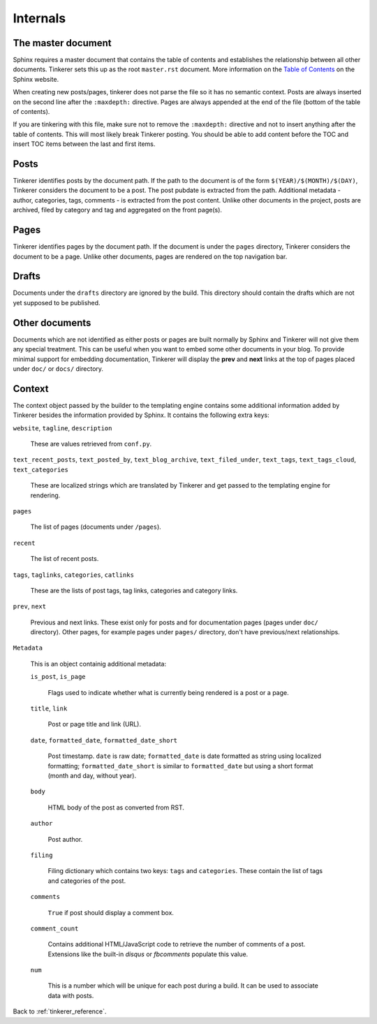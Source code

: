 Internals
=========

The master document
-------------------

Sphinx requires a master document that contains the table of contents and
establishes the relationship between all other documents. Tinkerer sets this
up as the root ``master.rst`` document. More information on the `Table of 
Contents <http://sphinx.pocoo.org/concepts.html#the-toc-tree>`_ on the Sphinx 
website.

When creating new posts/pages, tinkerer does not parse the file so it has no
semantic context. Posts are always inserted on the second line after the 
``:maxdepth:`` directive. Pages are always appended at the end of the file
(bottom of the table of contents).

If you are tinkering with this file, make sure not to remove the ``:maxdepth:``
directive and not to insert anything after the table of contents. This will
most likely break Tinkerer posting. You should be able to add content before
the TOC and insert TOC items between the last and first items.

Posts
-----

Tinkerer identifies posts by the document path. If the path to the document is 
of the form ``$(YEAR)/$(MONTH)/$(DAY)``, Tinkerer considers the document to be
a post. The post pubdate is extracted from the path. Additional metadata -
author, categories, tags, comments - is extracted from the post content. Unlike
other documents in the project, posts are archived, filed by category and tag
and aggregated on the front page(s).

Pages
-----

Tinkerer identifies pages by the document path. If the document is under the
``pages`` directory, Tinkerer considers the document to be a page. Unlike other
documents, pages are rendered on the top navigation bar.

Drafts
------

Documents under the ``drafts`` directory are ignored by the build. This 
directory should contain the drafts which are not yet supposed to be published.

Other documents
---------------

Documents which are not identified as either posts or pages are built normally
by Sphinx and Tinkerer will not give them any special treatment. This can be
useful when you want to embed some other documents in your blog. To provide
minimal support for embedding documentation, Tinkerer will display the **prev**
and **next** links at the top of pages placed under ``doc/`` or ``docs/``
directory.

Context
-------

The context object passed by the builder to the templating engine contains some
additional information added by Tinkerer besides the information provided by
Sphinx. It contains the following extra keys:

``website``, ``tagline``, ``description``

    These are values retrieved from ``conf.py``.

``text_recent_posts``, ``text_posted_by``, ``text_blog_archive``,
``text_filed_under``, ``text_tags``, ``text_tags_cloud``,
``text_categories``

    These are localized strings which are translated by Tinkerer and get passed
    to the templating engine for rendering.

``pages``

    The list of pages (documents under ``/pages``).

``recent``

    The list of recent posts.

``tags``, ``taglinks``, ``categories``, ``catlinks``

    These are the lists of post tags, tag links, categories and category links.

``prev``, ``next``
    
    Previous and next links. These exist only for posts and for documentation
    pages (pages under ``doc/`` directory). Other pages, for example pages
    under ``pages/`` directory, don't have previous/next relationships.

``Metadata``

    This is an object containig additional metadata:

    ``is_post``, ``is_page``

        Flags used to indicate whether what is currently being rendered is a
        post or a page.

    ``title``, ``link``

        Post or page title and link (URL).

    ``date``, ``formatted_date``, ``formatted_date_short``

        Post timestamp. ``date`` is raw date; ``formatted_date`` is date
        formatted as string using localized formatting; 
        ``formatted_date_short`` is similar to ``formatted_date`` but using a
        short format (month and day, without year).
    
    ``body``

        HTML body of the post as converted from RST.

    ``author``
        
        Post author.

    ``filing``

        Filing dictionary which contains two keys: ``tags`` and ``categories``.
        These contain the list of tags and categories of the post.

    ``comments``

        ``True`` if post should display a comment box.

    ``comment_count``
    
        Contains additional HTML/JavaScript code to retrieve the number of
        comments of a post. Extensions like the built-in *disqus* or
        *fbcomments* populate this value.

    ``num``

        This is a number which will be unique for each post during a build. It
        can be used to associate data with posts.

Back to :ref:`tinkerer_reference`.

